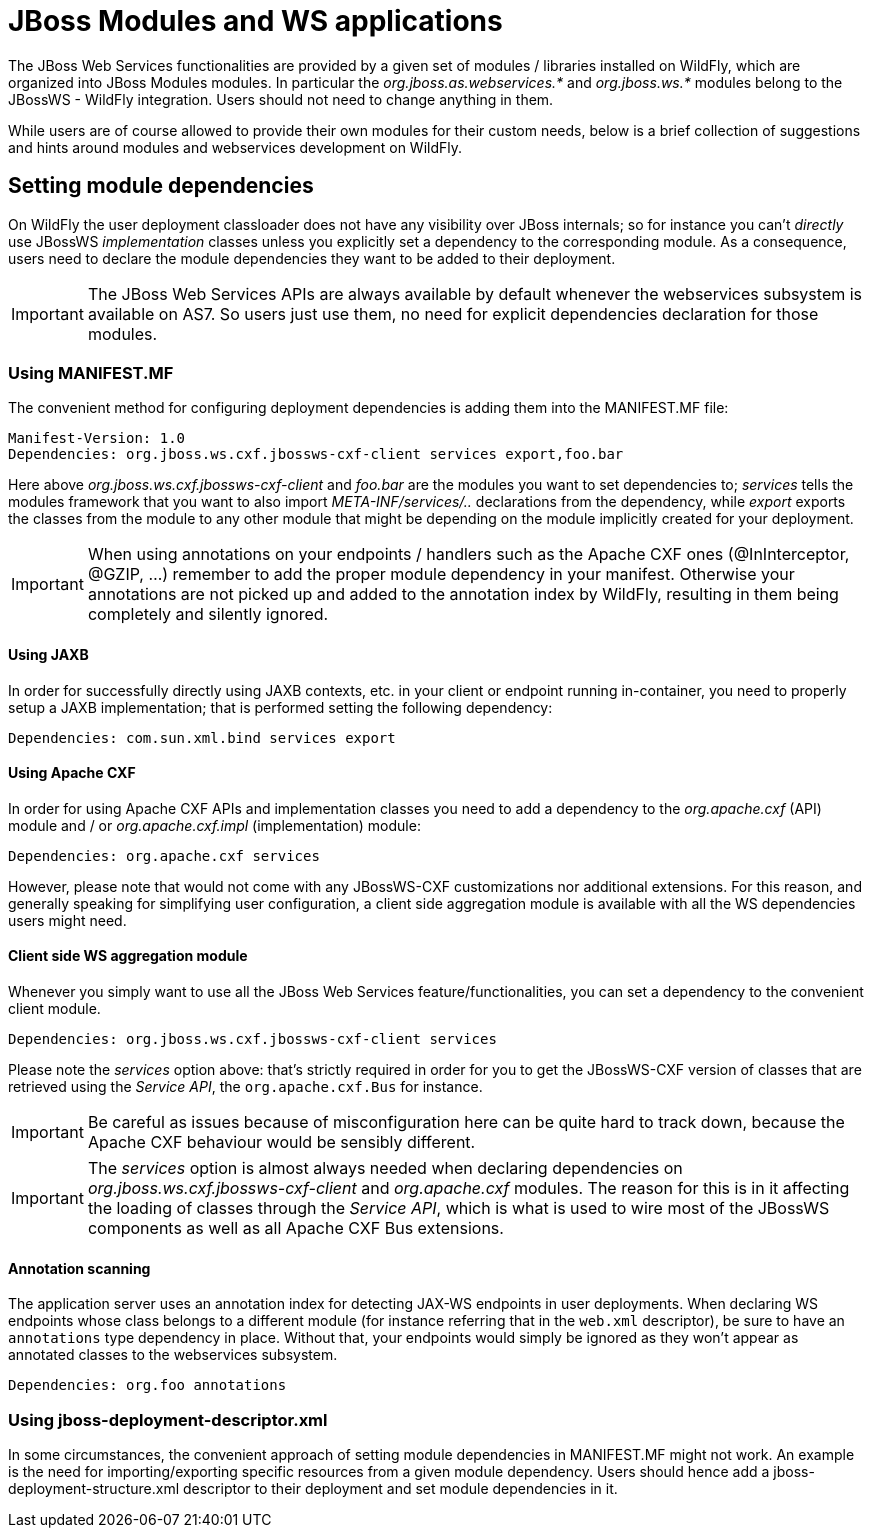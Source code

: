 = JBoss Modules and WS applications

The JBoss Web Services functionalities are provided by a given set of
modules / libraries installed on WildFly, which are organized into JBoss
Modules modules. In particular the _org.jboss.as.webservices.*_ and
_org.jboss.ws.*_ modules belong to the JBossWS - WildFly integration.
Users should not need to change anything in them.

While users are of course allowed to provide their own modules for their
custom needs, below is a brief collection of suggestions and hints
around modules and webservices development on WildFly.

[[setting-module-dependencies]]
== Setting module dependencies

On WildFly the user deployment classloader does not have any visibility
over JBoss internals; so for instance you can't _directly_ use JBossWS
_implementation_ classes unless you explicitly set a dependency to the
corresponding module. As a consequence, users need to declare the module
dependencies they want to be added to their deployment.

[IMPORTANT]

The JBoss Web Services APIs are always available by default whenever the
webservices subsystem is available on AS7. So users just use them, no
need for explicit dependencies declaration for those modules.

[[using-manifest.mf]]
=== Using MANIFEST.MF

The convenient method for configuring deployment dependencies is adding
them into the MANIFEST.MF file:

....
Manifest-Version: 1.0
Dependencies: org.jboss.ws.cxf.jbossws-cxf-client services export,foo.bar
....

Here above _org.jboss.ws.cxf.jbossws-cxf-client_ and _foo.bar_ are the
modules you want to set dependencies to; _services_ tells the modules
framework that you want to also import _META-INF/services/.._
declarations from the dependency, while _export_ exports the classes
from the module to any other module that might be depending on the
module implicitly created for your deployment.

[IMPORTANT]

When using annotations on your endpoints / handlers such as the Apache
CXF ones (@InInterceptor, @GZIP, ...) remember to add the proper module
dependency in your manifest. Otherwise your annotations are not picked
up and added to the annotation index by WildFly, resulting in them being
completely and silently ignored.

[[using-jaxb]]
==== Using JAXB

In order for successfully directly using JAXB contexts, etc. in your
client or endpoint running in-container, you need to properly setup a
JAXB implementation; that is performed setting the following dependency:

....
Dependencies: com.sun.xml.bind services export
....

[[using-apache-cxf]]
==== Using Apache CXF

In order for using Apache CXF APIs and implementation classes you need
to add a dependency to the _org.apache.cxf_ (API) module and / or
_org.apache.cxf.impl_ (implementation) module:

....
Dependencies: org.apache.cxf services
....

However, please note that would not come with any JBossWS-CXF
customizations nor additional extensions. For this reason, and generally
speaking for simplifying user configuration, a client side aggregation
module is available with all the WS dependencies users might need.

[[client-side-ws-aggregation-module]]
==== Client side WS aggregation module

Whenever you simply want to use all the JBoss Web Services
feature/functionalities, you can set a dependency to the convenient
client module.

....
Dependencies: org.jboss.ws.cxf.jbossws-cxf-client services
....

Please note the _services_ option above: that's strictly required in
order for you to get the JBossWS-CXF version of classes that are
retrieved using the _Service API_, the `org.apache.cxf.Bus` for
instance.

[IMPORTANT]

Be careful as issues because of misconfiguration here can be quite hard
to track down, because the Apache CXF behaviour would be sensibly
different.

[IMPORTANT]

The _services_ option is almost always needed when declaring
dependencies on _org.jboss.ws.cxf.jbossws-cxf-client_ and
_org.apache.cxf_ modules. The reason for this is in it affecting the
loading of classes through the _Service API_, which is what is used to
wire most of the JBossWS components as well as all Apache CXF Bus
extensions.

[[annotation-scanning]]
==== Annotation scanning

The application server uses an annotation index for detecting JAX-WS
endpoints in user deployments. When declaring WS endpoints whose class
belongs to a different module (for instance referring that in the
`web.xml` descriptor), be sure to have an `annotations` type dependency
in place. Without that, your endpoints would simply be ignored as they
won't appear as annotated classes to the webservices subsystem.

[source, java]
----
Dependencies: org.foo annotations
----

[[using-jboss-deployment-descriptor.xml]]
=== Using jboss-deployment-descriptor.xml

In some circumstances, the convenient approach of setting module
dependencies in MANIFEST.MF might not work. An example is the need for
importing/exporting specific resources from a given module dependency.
Users should hence add a jboss-deployment-structure.xml descriptor to
their deployment and set module dependencies in it.
